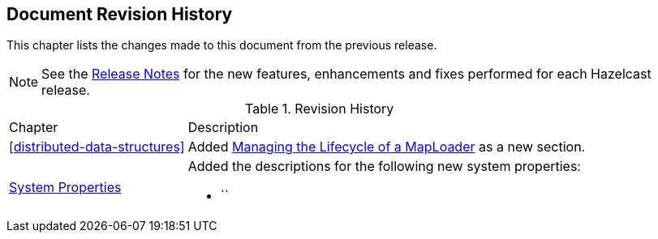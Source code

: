 

[[document-revision-history]]
== Document Revision History

This chapter lists the changes made to this document from the previous release.

NOTE: See the link:https://docs.hazelcast.org/docs/rn/[Release Notes^] for the new features, enhancements and fixes performed for each Hazelcast release.


.Revision History
[cols="2,5a"]
|===

|Chapter|Description

| <<distributed-data-structures>>
| Added <<managing-the-lifecycle-of-a-maploader, Managing the Lifecycle of a MapLoader>> as a new section.


|<<system-properties, System Properties>>
|Added the descriptions for the following new system properties:

* ``
|===
